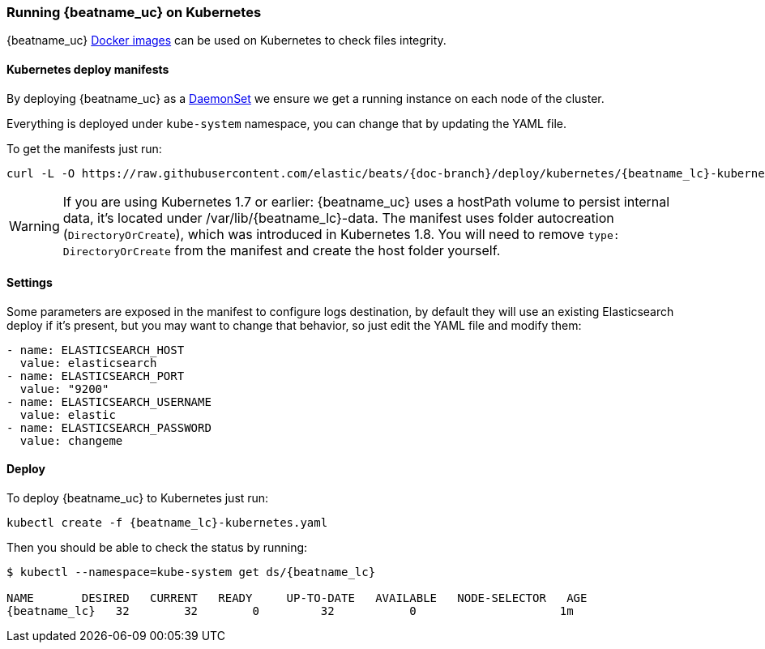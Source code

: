 [[running-on-kubernetes]]
=== Running {beatname_uc} on Kubernetes

{beatname_uc} <<running-on-docker,Docker images>> can be used on Kubernetes to
check files integrity.

ifeval::["{release-state}"=="unreleased"]

However, version {stack-version} of {beatname_uc} has not yet been
released, so no Docker image is currently available for this version.

endif::[]


[float]
==== Kubernetes deploy manifests

By deploying {beatname_uc} as a https://kubernetes.io/docs/concepts/workloads/controllers/daemonset/[DaemonSet]
we ensure we get a running instance on each node of the cluster.

Everything is deployed under `kube-system` namespace, you can change that by
updating the YAML file.

To get the manifests just run:

["source", "sh", subs="attributes"]
------------------------------------------------
curl -L -O https://raw.githubusercontent.com/elastic/beats/{doc-branch}/deploy/kubernetes/{beatname_lc}-kubernetes.yaml
------------------------------------------------

[WARNING]
=======================================
If you are using Kubernetes 1.7 or earlier: {beatname_uc} uses a hostPath volume to persist internal data, it's located
under /var/lib/{beatname_lc}-data. The manifest uses folder autocreation (`DirectoryOrCreate`), which was introduced in
Kubernetes 1.8. You will need to remove `type: DirectoryOrCreate` from the manifest and create the host folder yourself.
=======================================

[float]
==== Settings

Some parameters are exposed in the manifest to configure logs destination, by
default they will use an existing Elasticsearch deploy if it's present, but you
may want to change that behavior, so just edit the YAML file and modify them:

["source", "yaml", subs="attributes"]
------------------------------------------------
- name: ELASTICSEARCH_HOST
  value: elasticsearch
- name: ELASTICSEARCH_PORT
  value: "9200"
- name: ELASTICSEARCH_USERNAME
  value: elastic
- name: ELASTICSEARCH_PASSWORD
  value: changeme
------------------------------------------------

[float]
==== Deploy

To deploy {beatname_uc} to Kubernetes just run:

["source", "sh", subs="attributes"]
------------------------------------------------
kubectl create -f {beatname_lc}-kubernetes.yaml
------------------------------------------------

Then you should be able to check the status by running:

["source", "sh", subs="attributes"]
------------------------------------------------
$ kubectl --namespace=kube-system get ds/{beatname_lc}

NAME       DESIRED   CURRENT   READY     UP-TO-DATE   AVAILABLE   NODE-SELECTOR   AGE
{beatname_lc}   32        32        0         32           0           <none>          1m
------------------------------------------------
